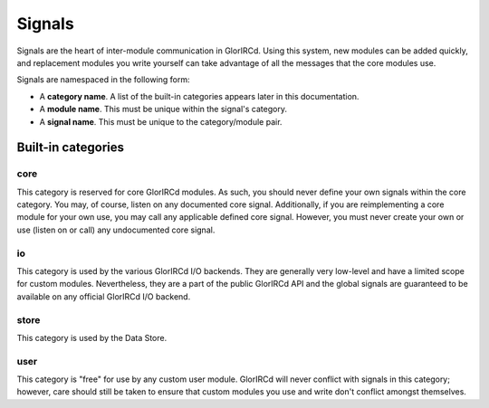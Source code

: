 Signals
=======

Signals are the heart of inter-module communication in GlorIRCd.  Using this
system, new modules can be added quickly, and replacement modules you write
yourself can take advantage of all the messages that the core modules use.

Signals are namespaced in the following form:

* A **category name**.  A list of the built-in categories appears later in this
  documentation.

* A **module name**.  This must be unique within the signal's category.

* A **signal name**.  This must be unique to the category/module pair.


Built-in categories
-------------------

core
````

This category is reserved for core GlorIRCd modules.  As such, you should never
define your own signals within the core category.  You may, of course, listen
on any documented core signal.  Additionally, if you are reimplementing a core
module for your own use, you may call any applicable defined core signal.
However, you must never create your own or use (listen on or call) any
undocumented core signal.

io
``

This category is used by the various GlorIRCd I/O backends.  They are generally
very low-level and have a limited scope for custom modules.  Nevertheless, they
are a part of the public GlorIRCd API and the global signals are guaranteed to
be available on any official GlorIRCd I/O backend.

store
`````

This category is used by the Data Store.

user
````

This category is "free" for use by any custom user module.  GlorIRCd will never
conflict with signals in this category; however, care should still be taken to
ensure that custom modules you use and write don't conflict amongst themselves.
